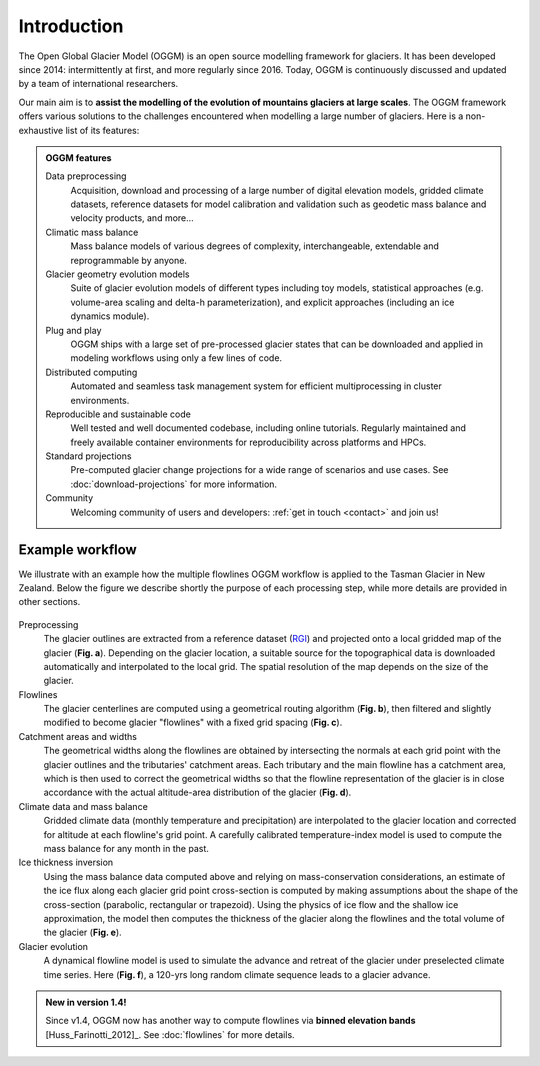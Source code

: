 Introduction
============

The Open Global Glacier Model (OGGM) is an open source modelling framework for
glaciers. It has been developed since 2014: intermittently at first, and more
regularly since 2016. Today, OGGM is continuously discussed and updated by a
team of international researchers.

Our main aim is to **assist the modelling of the evolution of mountains
glaciers at large scales**. The OGGM framework offers various solutions
to the challenges encountered
when modelling a large number of glaciers. Here is a non-exhaustive list of
its features:

.. admonition:: **OGGM features**
    :class: info

    Data preprocessing
      Acquisition, download and processing of a large number of digital
      elevation models, gridded climate datasets, reference datasets for model
      calibration and validation such as geodetic mass balance and velocity products,
      and more...

    Climatic mass balance
      Mass balance models of various degrees of complexity,
      interchangeable, extendable and reprogrammable by anyone.

    Glacier geometry evolution models
      Suite of glacier evolution models of different types including toy models,
      statistical approaches (e.g. volume-area scaling and delta-h parameterization),
      and explicit approaches (including an ice dynamics module).

    Plug and play
      OGGM ships with a large set of pre-processed glacier states that can be
      downloaded and applied in modeling workflows using only a few lines of code.

    Distributed computing
      Automated and seamless task management system for efficient multiprocessing
      in cluster environments.

    Reproducible and sustainable code
      Well tested and well documented codebase, including online tutorials. Regularly
      maintained and freely available container environments for reproducibility
      across platforms and HPCs.

    Standard projections
      Pre-computed glacier change projections for a wide range of scenarios and use cases.
      See :doc:`download-projections` for more information.

    Community
      Welcoming community of users and developers: :ref:`get in touch <contact>` and join us!

Example workflow
~~~~~~~~~~~~~~~~

We illustrate with an example how the multiple flowlines OGGM workflow is
applied to the Tasman Glacier in New Zealand.
Below the figure we describe shortly the purpose of each processing step,
while more details are provided in other sections.

.. figure:: _static/ex_workflow.png
    :width: 100%

Preprocessing
  The glacier outlines are extracted from a reference dataset (`RGI`_)
  and projected onto a local
  gridded map of the glacier (**Fig. a**). Depending on the
  glacier location, a suitable source for the topographical data is
  downloaded automatically and interpolated to the local grid.
  The spatial resolution of the map depends on the size of the glacier.

Flowlines
  The glacier centerlines are computed using a geometrical routing algorithm
  (**Fig. b**),
  then filtered and slightly modified to become glacier "flowlines"
  with a fixed grid spacing (**Fig. c**).

Catchment areas and widths
  The geometrical widths along the flowlines are obtained by intersecting the
  normals at each grid point with the glacier outlines and the tributaries'
  catchment areas. Each tributary and the main flowline has a catchment area,
  which is then used to correct the geometrical widths so that the flowline
  representation of the glacier is in close accordance with the actual
  altitude-area distribution of the glacier (**Fig. d**).

Climate data and mass balance
  Gridded climate data (monthly temperature and precipitation) are interpolated
  to the glacier location and corrected for altitude at each flowline's grid
  point. A carefully calibrated temperature-index model is used to compute the
  mass balance for any month in the past.

Ice thickness inversion
  Using the mass balance data computed above and relying on mass-conservation
  considerations, an estimate of the ice flux along each glacier grid point cross-section
  is computed by making assumptions about the shape of the cross-section
  (parabolic, rectangular or trapezoid). Using the physics of ice flow and the shallow ice approximation,
  the model then computes the thickness of the glacier along the flowlines and the total
  volume of the glacier (**Fig. e**).

Glacier evolution
  A dynamical flowline model is used to simulate the advance and retreat of the
  glacier under preselected climate time series. Here (**Fig. f**), a 120-yrs
  long random climate sequence leads to a glacier advance.

.. _RGI: https://www.glims.org/RGI/

.. admonition:: **New in version 1.4!**

   Since v1.4, OGGM now has another way to compute flowlines via
   **binned elevation bands** [Huss_Farinotti_2012]_. See
   :doc:`flowlines` for more details.
